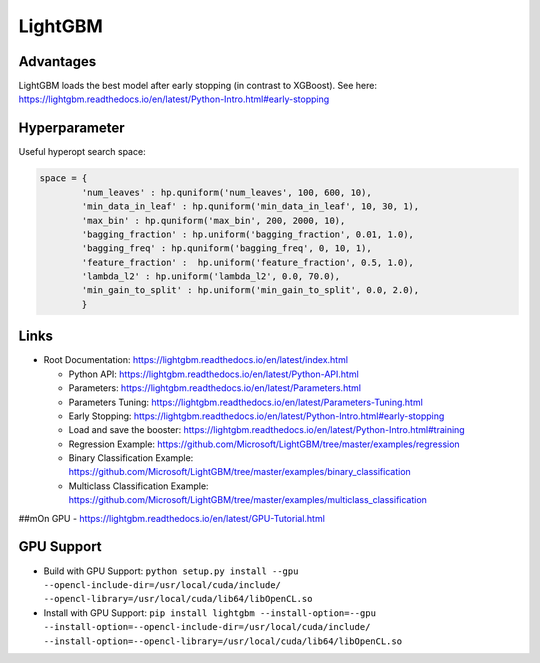 LightGBM
========

Advantages
----------

LightGBM loads the best model after early stopping (in contrast to
XGBoost). See here:
https://lightgbm.readthedocs.io/en/latest/Python-Intro.html#early-stopping

Hyperparameter
--------------

Useful hyperopt search space:

.. code:: python

   space = {
           'num_leaves' : hp.quniform('num_leaves', 100, 600, 10),
           'min_data_in_leaf' : hp.quniform('min_data_in_leaf', 10, 30, 1),
           'max_bin' : hp.quniform('max_bin', 200, 2000, 10),
           'bagging_fraction' : hp.uniform('bagging_fraction', 0.01, 1.0),
           'bagging_freq' : hp.quniform('bagging_freq', 0, 10, 1),
           'feature_fraction' :  hp.uniform('feature_fraction', 0.5, 1.0),
           'lambda_l2' : hp.uniform('lambda_l2', 0.0, 70.0),
           'min_gain_to_split' : hp.uniform('min_gain_to_split', 0.0, 2.0),
           }

Links
-----

-  Root Documentation:
   https://lightgbm.readthedocs.io/en/latest/index.html

   -  Python API:
      https://lightgbm.readthedocs.io/en/latest/Python-API.html
   -  Parameters:
      https://lightgbm.readthedocs.io/en/latest/Parameters.html
   -  Parameters Tuning:
      https://lightgbm.readthedocs.io/en/latest/Parameters-Tuning.html
   -  Early Stopping:
      https://lightgbm.readthedocs.io/en/latest/Python-Intro.html#early-stopping
   -  Load and save the booster:
      https://lightgbm.readthedocs.io/en/latest/Python-Intro.html#training
   -  Regression Example:
      https://github.com/Microsoft/LightGBM/tree/master/examples/regression
   -  Binary Classification Example:
      https://github.com/Microsoft/LightGBM/tree/master/examples/binary_classification
   -  Multiclass Classification Example:
      https://github.com/Microsoft/LightGBM/tree/master/examples/multiclass_classification

##mOn GPU - https://lightgbm.readthedocs.io/en/latest/GPU-Tutorial.html

GPU Support
-----------

- Build with GPU Support: ``python setup.py install --gpu --opencl-include-dir=/usr/local/cuda/include/ --opencl-library=/usr/local/cuda/lib64/libOpenCL.so``
- Install with GPU Support: ``pip install lightgbm --install-option=--gpu --install-option=--opencl-include-dir=/usr/local/cuda/include/ --install-option=--opencl-library=/usr/local/cuda/lib64/libOpenCL.so``
